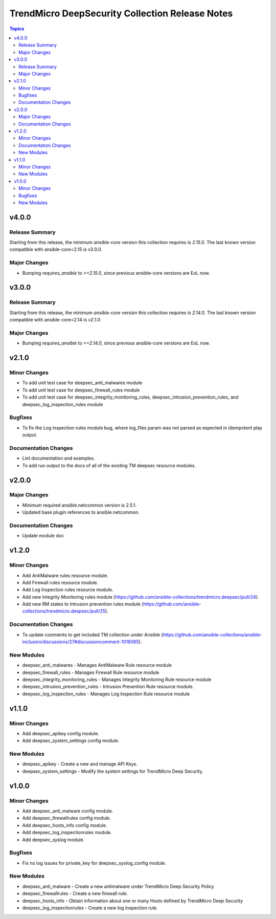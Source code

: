 ================================================
TrendMicro DeepSecurity Collection Release Notes
================================================

.. contents:: Topics

v4.0.0
======

Release Summary
---------------

Starting from this release, the minimum `ansible-core` version this collection requires is `2.15.0`. The last known version compatible with ansible-core<2.15 is v3.0.0.

Major Changes
-------------

- Bumping `requires_ansible` to `>=2.15.0`, since previous ansible-core versions are EoL now.

v3.0.0
======

Release Summary
---------------

Starting from this release, the minimum `ansible-core` version this collection requires is `2.14.0`. The last known version compatible with ansible-core<2.14 is `v2.1.0`.

Major Changes
-------------

- Bumping `requires_ansible` to `>=2.14.0`, since previous ansible-core versions are EoL now.

v2.1.0
======

Minor Changes
-------------

- To add unit test case for deepsec_anti_malwares module
- To add unit test case for deepsec_firewall_rules module
- To add unit test case for deepsec_integrity_monitoring_rules, deepsec_intrusion_prevention_rules, and deepsec_log_inspection_rules module

Bugfixes
--------

- To fix the Log inspection rules module bug, where log_files param was not parsed as expected in idempotent play output.

Documentation Changes
---------------------

- Lint documentation and examples.
- To add run output to the docs of all of the existing TM deepsec resource modules.

v2.0.0
======

Major Changes
-------------

- Minimum required ansible.netcommon version is 2.5.1.
- Updated base plugin references to ansible.netcommon.

Documentation Changes
---------------------

- Update module doc

v1.2.0
======

Minor Changes
-------------

- Add AntiMalware rules resource module.
- Add Firewall rules resource module.
- Add Log Inspection rules resource module.
- Add new Integrity Monitoring rules module (https://github.com/ansible-collections/trendmicro.deepsec/pull/24).
- Add new RM states to Intrusion prevention rules module (https://github.com/ansible-collections/trendmicro.deepsec/pull/25).

Documentation Changes
---------------------

- To update comments to get included TM collection under Ansible (https://github.com/ansible-collections/ansible-inclusion/discussions/27#discussioncomment-1016085).

New Modules
-----------

- deepsec_anti_malwares - Manages AntiMalware Rule resource module
- deepsec_firewall_rules - Manages Firewall Rule resource module
- deepsec_integrity_monitoring_rules - Manages Integrity Monitoring Rule resource module
- deepsec_intrusion_prevention_rules - Intrusion Prevention Rule resource module.
- deepsec_log_inspection_rules - Manages Log Inspection Rule resource module

v1.1.0
======

Minor Changes
-------------

- Add deepsec_apikey config module.
- Add deepsec_system_settings config module.

New Modules
-----------

- deepsec_apikey - Create a new and manage API Keys.
- deepsec_system_settings - Modify the system settings for TrendMicro Deep Security.

v1.0.0
======

Minor Changes
-------------

- Add deepsec_anti_malware config module.
- Add deepsec_firewallrules config module.
- Add deepsec_hosts_info config module.
- Add deepsec_log_inspectionrules module.
- Add deepsec_syslog module.

Bugfixes
--------

- Fix no log issues for private_key for deepsec_syslog_config module.

New Modules
-----------

- deepsec_anti_malware - Create a new antimalware under TrendMicro Deep Security Policy
- deepsec_firewallrules - Create a new firewall rule.
- deepsec_hosts_info - Obtain information about one or many Hosts defined by TrendMicro Deep Security
- deepsec_log_inspectionrules - Create a new log inspection rule.
